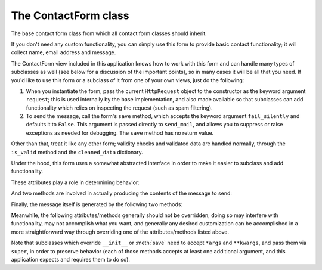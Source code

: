 .. module:: contact_form.forms


The ContactForm class
=====================

.. class:: ContactForm

    The base contact form class from which all contact form classes
    should inherit.

    If you don't need any custom functionality, you can simply use
    this form to provide basic contact functionality; it will collect
    name, email address and message.

    The ContactForm view included in this application knows how
    to work with this form and can handle many types of subclasses as
    well (see below for a discussion of the important points), so in
    many cases it will be all that you need. If you'd like to use this
    form or a subclass of it from one of your own views, just do the
    following:

    1. When you instantiate the form, pass the current ``HttpRequest``
       object to the constructor as the keyword argument ``request``;
       this is used internally by the base implementation, and also
       made available so that subclasses can add functionality which
       relies on inspecting the request (such as spam filtering).

    2. To send the message, call the form's ``save`` method, which
       accepts the keyword argument ``fail_silently`` and defaults it
       to ``False``. This argument is passed directly to
       ``send_mail``, and allows you to suppress or raise exceptions
       as needed for debugging. The ``save`` method has no return
       value.

    Other than that, treat it like any other form; validity checks and
    validated data are handled normally, through the ``is_valid``
    method and the ``cleaned_data`` dictionary.

    Under the hood, this form uses a somewhat abstracted interface in
    order to make it easier to subclass and add functionality.

    These attributes play a role in determining behavior:

    .. attribute:: from_email

       The email address to use in the ``From:`` header of the
       message. This can also be implemented as a method named
       ``from_email()``, in which case it will be called when
       constructing the message. By default, this is the value of the
       setting ``DEFAULT_FROM_EMAIL``.

    .. attribute:: recipient_list

       The list of recipients for the message. This can also be
       implemented as a method named ``recipient_list()``, in which
       case it will be called when constructing the message. By
       default, this is the email addresses specified in the setting
       ``MANAGERS``.

    .. attribute:: subject_template_name

       The name of the template to use when rendering the subject line
       of the message. By default, this is
       ``contact_form/contact_form_subject.txt``.

    .. attribute:: template_name

       The name of the template to use when rendering the body of the
       message. By default, this is ``contact_form/contact_form.txt``.

    And two methods are involved in actually producing the contents of
    the message to send:

    .. method:: message()

       Returns the body of the message to send. By default, this is
       accomplished by rendering the template name specified in
       :attr:`template_name`.

    .. method:: subject()

       Returns the subject line of the message to send. By default,
       this is accomplished by rendering the template name specified
       in :attr:`subject_template_name`.

    Finally, the message itself is generated by the following two
    methods:

    .. method:: get_message_dict()

       This method loops through :attr:`from_email`,
       :attr:`recipient_list`, :meth:`message` and :meth:`subject`,
       collecting those parts into a dictionary with keys
       corresponding to the arguments to Django's ``send_mail``
       function, then returns the dictionary. Overriding this allows
       essentially unlimited customization of how the message is
       generated.

    .. method:: get_context()

       For methods which render portions of the message using
       templates (by default, :meth:`message` and :meth:`subject`),
       generates the context used by those templates. The default
       context will be a ``RequestContext`` (using the current HTTP
       request, so user information is available), plus the contents
       of the form's ``cleaned_data`` dictionary, and one additional
       variable:

       ``site``
         If ``django.contrib.sites`` is installed, the
         currently-active ``Site`` object. Otherwise, a
         ``RequestSite`` object generated from the request.

    Meanwhile, the following attributes/methods generally should not
    be overridden; doing so may interfere with functionality, may not
    accomplish what you want, and generally any desired customization
    can be accomplished in a more straightforward way through
    overriding one of the attributes/methods listed above.

    .. attribute:: request

       The ``HttpRequest`` object representing the current
       request. This is set automatically in ``__init__()``, and is
       used both to generate a ``RequestContext`` for the templates
       and to allow subclasses to engage in request-specific behavior.

    .. method:: save

       If the form has data and is valid, will actually send the
       email, by calling :meth:`get_message_dict` and passing the
       result to Django's ``send_mail`` function.

    Note that subclasses which override ``__init__`` or :meth:`save`
    need to accept ``*args`` and ``**kwargs``, and pass them via
    ``super``, in order to preserve behavior (each of those methods
    accepts at least one additional argument, and this application
    expects and requires them to do so).